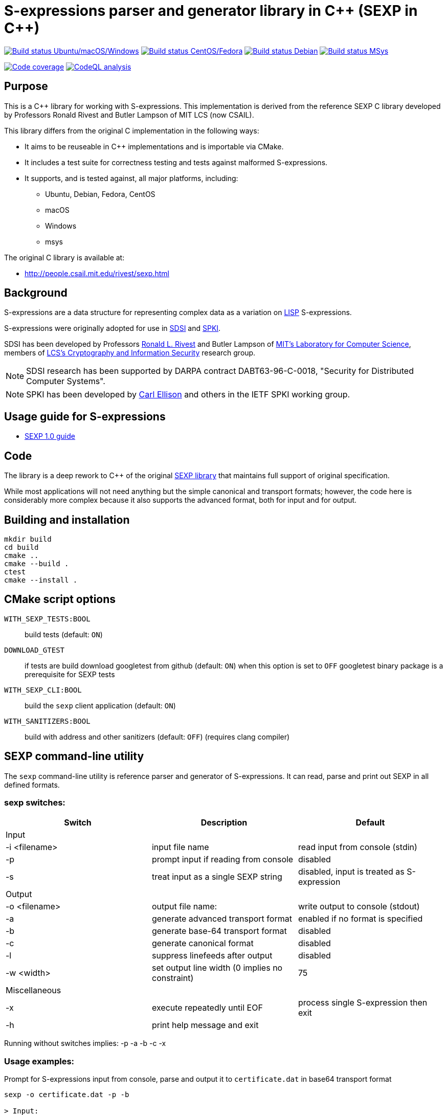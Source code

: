 = S-expressions parser and generator library in C\++ (SEXP in C++)

image:https://github.com/rnpgp/sexp/workflows/build-and-test/badge.svg["Build status Ubuntu/macOS/Windows", link="https://github.com/rnpgp/sexp/actions?workflow=build-and-test"]
image:https://github.com/rnpgp/sexp/workflows/build-and-test-rh/badge.svg["Build status CentOS/Fedora", link="https://github.com/rnpgp/sexp/actions?workflow=build-and-test-rh"]
image:https://github.com/rnpgp/sexp/workflows/build-and-test-deb/badge.svg["Build status Debian", link="https://github.com/rnpgp/sexp/actions?workflow=build-and-test-deb"]
image:https://github.com/rnpgp/sexp/workflows/build-and-test-msys/badge.svg["Build status MSys", link="https://github.com/rnpgp/sexp/actions?workflow=build-and-test-msys"]


image:https://codecov.io/gh/rnpgp/sexp/branch/feat/g23/graph/badge.svg["Code coverage", link="https://codecov.io/gh/rnpgp/sexp"]
image:https://github.com/rnpgp/sexp/workflows/CodeQL/badge.svg)["CodeQL analysis", link="https://github.com/rnpgp/sexp/actions?workflow=CodeQL"]

== Purpose

This is a C++ library for working with S-expressions. This implementation
is derived from the reference SEXP C library developed by Professors Ronald Rivest
and Butler Lampson of MIT LCS (now CSAIL).

This library differs from the original C implementation in the following ways:

* It aims to be reuseable in C++ implementations and is importable via CMake.
* It includes a test suite for correctness testing and tests against malformed
  S-expressions.
* It supports, and is tested against, all major platforms, including:
** Ubuntu, Debian, Fedora, CentOS
** macOS
** Windows
** msys

The original C library is available at:

* http://people.csail.mit.edu/rivest/sexp.html


== Background

S-expressions are a data structure for representing complex data as a variation
on https://en.wikipedia.org/wiki/Lisp_(programming_language)[LISP] S-expressions.

S-expressions were originally adopted for use in
http://theory.lcs.mit.edu/~cis/sdsi.html[SDSI] and
http://world.std.com/~cme/html/spki.html[SPKI].

SDSI has been developed by Professors
https://people.csail.mit.edu/rivest/index.html[Ronald L. Rivest] and Butler
Lampson of http://www.lcs.mit.edu/[MIT's Laboratory for Computer Science],
members of
http://theory.lcs.mit.edu/~cis[LCS's Cryptography and Information Security]
research group.

NOTE: SDSI research has been supported by DARPA contract DABT63-96-C-0018,
"Security for Distributed Computer Systems".

NOTE: SPKI has been developed by
http://www.clark.net/pub/cme/home.html[Carl Ellison] and others in the IETF SPKI
working group.


== Usage guide for S-expressions

* https://people.csail.mit.edu/rivest/Sexp.txt[SEXP 1.0 guide]


== Code

The library is a deep rework to C++ of the original
https://people.csail.mit.edu/rivest/sexp.html[SEXP library] that maintains full
support of original specification.

While most applications will not need anything but the simple canonical and
transport formats; however, the code here is considerably more complex because
it also supports the advanced format, both for input and for output.


== Building and installation

[source,sh]
----
mkdir build
cd build
cmake ..
cmake --build .
ctest
cmake --install .
----


== CMake script options

`WITH_SEXP_TESTS:BOOL`::
build tests (default: `ON`)

`DOWNLOAD_GTEST`::
if tests are build download googletest from github (default: `ON`)
when this option is set to `OFF` googletest binary package is a prerequisite for SEXP tests

`WITH_SEXP_CLI:BOOL`::
build the `sexp` client application (default: `ON`)

`WITH_SANITIZERS:BOOL`::
build with address and other sanitizers (default: `OFF`)
(requires clang compiler)



== SEXP command-line utility

The `sexp` command-line utility is reference parser and generator of S-expressions.
It can read, parse and print out SEXP in all defined formats.

=== sexp switches:
[options="header"]
|=======================================================================================================
| Switch              | Description                                    | Default
3+| Input
| -i <filename>       | input file name                                | read input from console (stdin)
| -p                  | prompt input if reading from console           | disabled
| -s                  | treat input as a single SEXP string            | disabled, input is treated as S-expression
3+| Output
| -o <filename>       | output file name:                              | write output to console (stdout)
| -a                  | generate advanced transport format             | enabled if no format is specified
| -b                  | generate base-64 transport format              | disabled
| -c                  | generate canonical format                      | disabled
| -l                  | suppress linefeeds after output                | disabled
| -w <width>          | set output line width (0 implies no constraint)| 75
3+| Miscellaneous
| -x                  | execute repeatedly until EOF                   | process single S-expression then exit
| -h                  | print help message and exit                    |
|=======================================================================================================

Running without switches implies: -p -a -b -c -x

=== Usage examples:
Prompt for S-expressions input from console, parse and output it to `certificate.dat` in base64 transport format
[source]
----
sexp -o certificate.dat -p -b

> Input:
> (aa bb (cc dd))
>
> Writing base64 (of canonical) output to 'certificate.dat'
----

Parse all S-expressions from `certificate.dat`, output them to console in advanced transport format with no prompts
[source]
----
sexp -i certificate.dat -x

> (2:aa2:bb(2:cc2:dd))
----

Parse S-expressions from `certificate.dat`, output it to console in canonical, base64 and advanced format with prompts and no width limitation
[source]
----
sexp -i certificate.dat -a -b -c -p -w 0

> Reading input from certificate.dat
>
> Canonical output:
> (2:aa2:bb(2:cc2:dd))
> Base64 (of canonical) output:
> {KDI6YWEyOmJiKDI6Y2MyOmRkKSk=}
> Advanced transport output:
> (aa bb (cc dd))
----

Repeatedly prompt for S-expressions input from console, parse and output it console in advanced, base64 and canonical formats
[source]
----
sexp -p -a -b -c -x
----
or just
----
sexp

> Input:
> (abc def (ghi jkl))
>
> Canonical output:
> (3:abc3:def(3:ghi3:jkl))
> Base64 (of canonical) output:
> {KDM6YWJjMzpkZWYoMzpnaGkzOmprbCkp}
> Advanced transport output:
> (abc def (ghi jkl))
>
> Input:
> ^C
----

== License

The code is made available as open-source software under the MIT License.
